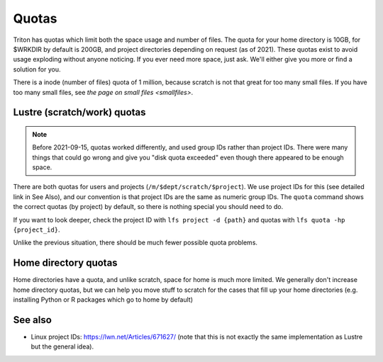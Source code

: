 ======
Quotas
======

Triton has quotas which limit both the space usage and number of files.
The quota for your home directory is 10GB, for $WRKDIR by default is
200GB, and project directories depending on request (as of 2021). These quotas exist
to avoid usage exploding without anyone noticing. If you ever need more
space, just ask. We'll either give you more or find a solution for you.

There is a inode (number of files) quota of 1 million, because scratch
is not that great for too many small files. If you have too many small
files, see `the page on small files <smallfiles>`.



Lustre (scratch/work) quotas
----------------------------

.. note::

   Before 2021-09-15, quotas worked differently, and used group IDs
   rather than project IDs.  There were many things that could go
   wrong and give you "disk quota exceeded" even though there appeared
   to be enough space.

There are both quotas for users and projects
(``/m/$dept/scratch/$project``).  We use project IDs for this (see
detailed link in See Also), and our convention is that project IDs are
the same as numeric group IDs.  The ``quota`` command shows the correct
quotas (by project) by default, so there is nothing special you should
need to do.

If you want to look deeper, check the project ID with ``lfs
project -d {path}`` and quotas with ``lfs quota -hp {project_id}``.

Unlike the previous situation, there should be much fewer possible
quota problems.



Home directory quotas
---------------------

Home directories have a quota, and unlike scratch, space for home is
much more limited.  We generally don't increase home directory quotas,
but we can help you move stuff to scratch for the cases that fill up
your home directories (e.g. installing Python or R packages which go
to home by default)



See also
--------

* Linux project IDs: https://lwn.net/Articles/671627/ (note that this
  is not exactly the same implementation as Lustre but the general
  idea).
